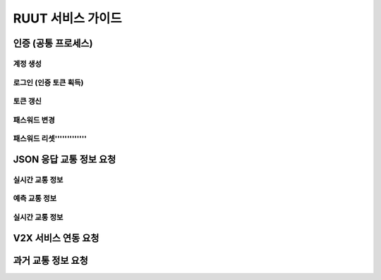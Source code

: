 RUUT 서비스 가이드
=======================================

.. _general_authentication:
인증 (공통 프로세스)
--------------------------
계정 생성
''''''''''''''''''''''''''
로그인 (인증 토큰 획득)
''''''''''''''''''''''''''
토큰 갱신
''''''''''''''''''''''''''
패스워드 변경
''''''''''''''''''''''''''
패스워드 리셋'''''''''''''
'''''''''''''


JSON 응답 교통 정보 요청
--------------------------
실시간 교통 정보
''''''''''''''''''''''''''
예측 교통 정보
''''''''''''''''''''''''''
실시간 교통 정보
''''''''''''''''''''''''''

V2X 서비스 연동 요청 
--------------------------

과거 교통 정보 요청
--------------------------

